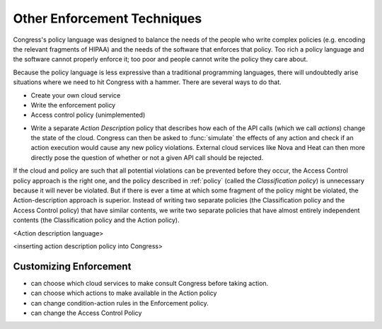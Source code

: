 .. _other-enforcement:

Other Enforcement Techniques
============================

Congress's policy language was designed to balance the needs of the people who write complex policies (e.g. encoding the relevant fragments of HIPAA) and the needs of the software that enforces that policy.  Too rich a policy language and the software cannot properly enforce it; too poor and people cannot write the policy they care about.

Because the policy language is less expressive than a traditional programming languages, there will undoubtedly arise situations where we need to hit Congress with a hammer.  There are several ways to do that.

- Create your own cloud service
- Write the enforcement policy
- Access control policy (unimplemented)




* Write a separate *Action Description* policy that describes how each of the API calls (which we call *actions*) change the state of the cloud.  Congress can then be asked to :func:`simulate` the effects of any action and check if an action execution would cause any new policy violations.  External cloud services like Nova and Heat can then more directly pose the question of whether or not a given API call should be rejected.

If the cloud and policy are such that all potential violations can be prevented before they occur, the Access Control policy approach is the right one, and the policy described in :ref:`policy` (called the *Classification policy*) is unnecessary because it will never be violated.  But if there is ever a time at which some fragment of the policy might be violated, the Action-description approach is superior.  Instead of writing two separate policies (the Classification policy and the Access Control policy) that have similar contents, we write two separate policies that have almost entirely independent contents (the Classification policy and the Action policy).

<Action description language>

<inserting action description policy into Congress>




Customizing Enforcement
-------------------------
- can choose which cloud services to make consult Congress before taking action.
- can choose which actions to make available in the Action policy
- can change condition-action rules in the Enforcement policy.
- can change the Access Control Policy

